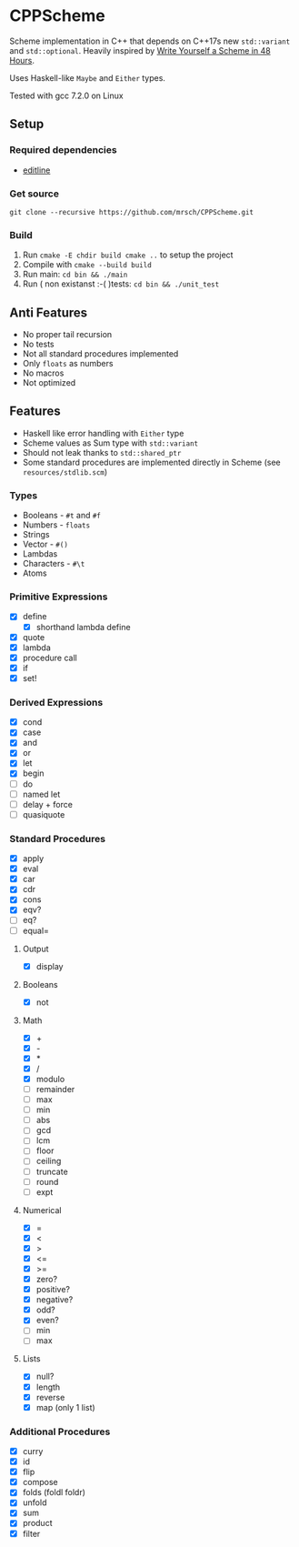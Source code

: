 * CPPScheme
  Scheme implementation in C++ that depends on C++17s new
  =std::variant= and =std::optional=.
  Heavily inspired by [[https://en.wikibooks.org/wiki/Write_Yourself_a_Scheme_in_48_Hours][Write Yourself a Scheme in 48 Hours]].

  Uses Haskell-like =Maybe= and =Either= types.

  Tested with gcc 7.2.0 on Linux

** Setup
*** Required dependencies
    - [[http://thrysoee.dk/editline/][editline]]
*** Get source
    =git clone --recursive https://github.com/mrsch/CPPScheme.git=
*** Build
    1. Run =cmake -E chdir build cmake ..= to setup the project
    2. Compile with =cmake --build build=
    3. Run main: =cd bin && ./main=
    4. Run ( non existanst :-( )tests: =cd bin && ./unit_test=
** Anti Features
   - No proper tail recursion
   - No tests 
   - Not all standard procedures implemented
   - Only =floats= as numbers
   - No macros
   - Not optimized
** Features
   - Haskell like error handling with =Either= type
   - Scheme values as Sum type with =std::variant=
   - Should not leak thanks to =std::shared_ptr=
   - Some standard procedures are implemented directly in Scheme (see =resources/stdlib.scm=)
*** Types
    - Booleans - =#t= and =#f=
    - Numbers - =floats=
    - Strings
    - Vector - =#()=
    - Lambdas
    - Characters - =#\t=
    - Atoms
*** Primitive Expressions
    - [X] define
      - [X] shorthand lambda define
    - [X] quote
    - [X] lambda
    - [X] procedure call
    - [X] if
    - [X] set!
*** Derived Expressions
    - [X] cond
    - [X] case
    - [X] and
    - [X] or
    - [X] let
    - [X] begin
    - [ ] do
    - [ ] named let
    - [ ] delay + force
    - [ ] quasiquote
*** Standard Procedures
    - [X] apply
    - [X] eval
    - [X] car
    - [X] cdr
    - [X] cons
    - [X] eqv?
    - [ ] eq?
    - [ ] equal=
**** Output
    - [X] display
**** Booleans
    - [X] not
**** Math
    - [X] +
    - [X] - 
    - [X] *
    - [X] / 
    - [X] modulo
    - [ ] remainder 
    - [ ] max 
    - [ ] min
    - [ ] abs
    - [ ] gcd
    - [ ] lcm 
    - [ ] floor 
    - [ ] ceiling
    - [ ] truncate
    - [ ] round 
    - [ ] expt
**** Numerical
     - [X] =
     - [X] <
     - [X] >
     - [X] <=
     - [X] >=
     - [X] zero?
     - [X] positive?
     - [X] negative?
     - [X] odd?
     - [X] even?
     - [ ] min
     - [ ] max
**** Lists
     - [X] null?
     - [X] length
     - [X] reverse
     - [X] map (only 1 list)
*** Additional Procedures
    - [X] curry
    - [X] id
    - [X] flip
    - [X] compose
    - [X] folds (foldl foldr)
    - [X] unfold
    - [X] sum
    - [X] product
    - [X] filter
